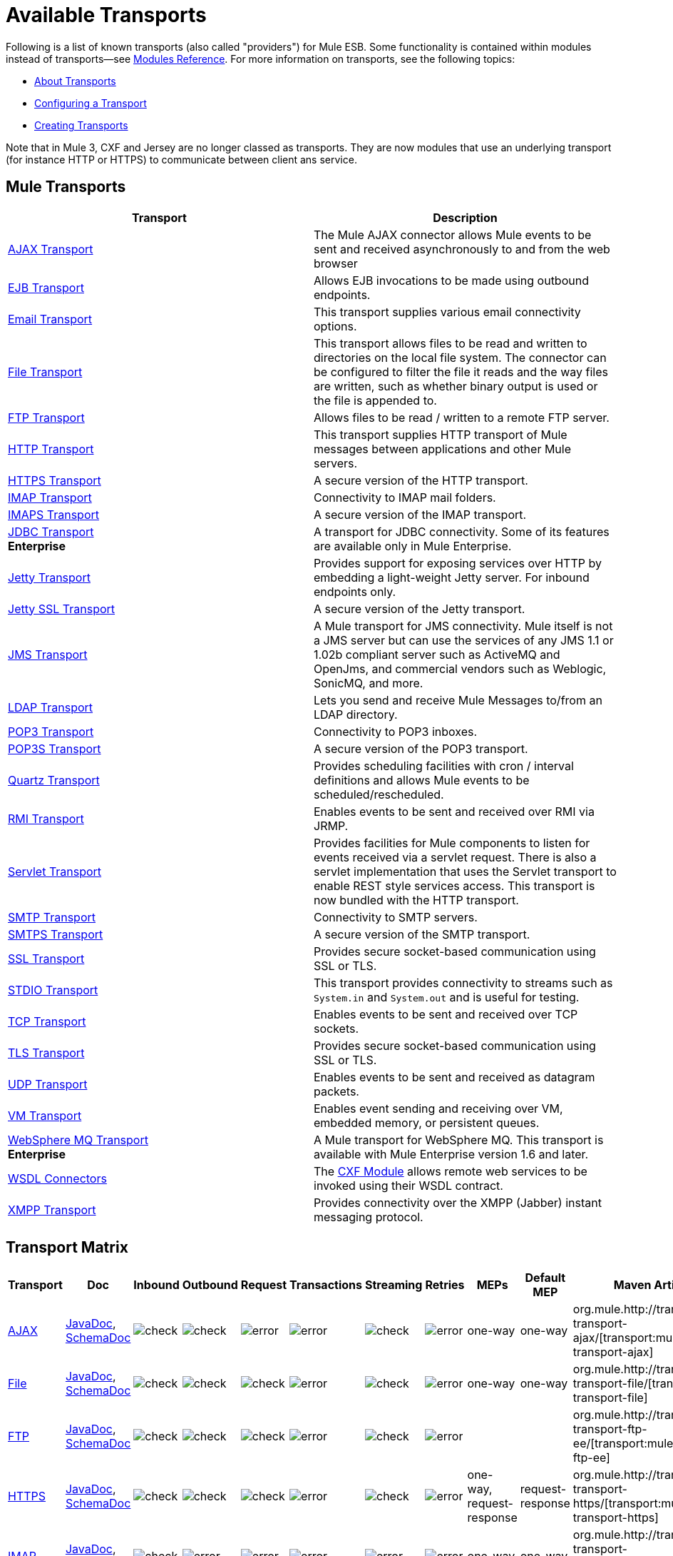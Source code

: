 = Available Transports

Following is a list of known transports (also called "providers") for Mule ESB. Some functionality is contained within modules instead of transports--see link:/mule-user-guide/v/3.6/modules-reference[Modules Reference]. For more information on transports, see the following topics:

* link:/mule-user-guide/v/3.6/connecting-using-transports[About Transports]
* link:/mule-user-guide/v/3.6/configuring-a-transport[Configuring a Transport]
* link:/mule-user-guide/v/3.6/creating-transports[Creating Transports]

Note that in Mule 3, CXF and Jersey are no longer classed as transports. They are now modules that use an underlying transport (for instance HTTP or HTTPS) to communicate between client ans service.

== Mule Transports

[%header,cols="2*"]
|===
|Transport |Description
|link:/mule-user-guide/v/3.6/ajax-transport-reference[AJAX Transport] |The Mule AJAX connector allows Mule events to be sent and received asynchronously to and from the web browser
|link:/mule-user-guide/v/3.6/ejb-transport-reference[EJB Transport] |Allows EJB invocations to be made using outbound endpoints.
|link:/mule-user-guide/v/3.6/email-transport-reference[Email Transport] |This transport supplies various email connectivity options.
|link:/mule-user-guide/v/3.6/file-transport-reference[File Transport] |This transport allows files to be read and written to directories on the local file system. The connector can be configured to filter the file it reads and the way files are written, such as whether binary output is used or the file is appended to.
|link:/mule-user-guide/v/3.6/ftp-transport-reference[FTP Transport] |Allows files to be read / written to a remote FTP server.
|link:/mule-user-guide/v/3.6/http-transport-reference[HTTP Transport] |This transport supplies HTTP transport of Mule messages between applications and other Mule servers.
|link:/mule-user-guide/v/3.6/https-transport-reference[HTTPS Transport] |A secure version of the HTTP transport.
|link:/mule-user-guide/v/3.6/imap-transport-reference[IMAP Transport] |Connectivity to IMAP mail folders.
|link:/mule-user-guide/v/3.6/imap-transport-reference[IMAPS Transport] |A secure version of the IMAP transport.
|link:/mule-user-guide/v/3.6/jdbc-transport-reference[JDBC Transport] +
*Enterprise* |A transport for JDBC connectivity. Some of its features are available only in Mule Enterprise.
|link:/mule-user-guide/v/3.6/jetty-transport-reference[Jetty Transport] |Provides support for exposing services over HTTP by embedding a light-weight Jetty server. For inbound endpoints only.
|link:/mule-user-guide/v/3.6/jetty-ssl-transport[Jetty SSL Transport] |A secure version of the Jetty transport.
|link:/mule-user-guide/v/3.6/jms-transport-reference[JMS Transport] |A Mule transport for JMS connectivity. Mule itself is not a JMS server but can use the services of any JMS 1.1 or 1.02b compliant server such as ActiveMQ and OpenJms, and commercial vendors such as Weblogic, SonicMQ, and more.
|link:https://www.mulesoft.com/exchange#!/ldap-integration-connector[LDAP Transport] |Lets you send and receive Mule Messages to/from an LDAP directory.
|link:/mule-user-guide/v/3.6/pop3-transport-reference[POP3 Transport] |Connectivity to POP3 inboxes.
|link:/mule-user-guide/v/3.6/pop3-transport-reference[POP3S Transport] |A secure version of the POP3 transport.
|link:/mule-user-guide/v/3.6/quartz-transport-reference[Quartz Transport] |Provides scheduling facilities with cron / interval definitions and allows Mule events to be scheduled/rescheduled.
|link:/mule-user-guide/v/3.6/rmi-transport-reference[RMI Transport] |Enables events to be sent and received over RMI via JRMP.
|link:/mule-user-guide/v/3.6/servlet-transport-reference[Servlet Transport] |Provides facilities for Mule components to listen for events received via a servlet request. There is also a servlet implementation that uses the Servlet transport to enable REST style services access. This transport is now bundled with the HTTP transport.
|link:/mule-user-guide/v/3.6/smtp-transport-reference[SMTP Transport] |Connectivity to SMTP servers.
|link:/mule-user-guide/v/3.6/smtp-transport-reference[SMTPS Transport] |A secure version of the SMTP transport.
|link:/mule-user-guide/v/3.6/ssl-and-tls-transports-reference[SSL Transport] |Provides secure socket-based communication using SSL or TLS.
|link:/mule-user-guide/v/3.6/stdio-transport-reference[STDIO Transport] |This transport provides connectivity to streams such as `System.in` and `System.out` and is useful for testing.
|link:/mule-user-guide/v/3.6/tcp-transport-reference[TCP Transport] |Enables events to be sent and received over TCP sockets.
|link:/mule-user-guide/v/3.6/ssl-and-tls-transports-reference[TLS Transport] |Provides secure socket-based communication using SSL or TLS.
|link:/mule-user-guide/v/3.6/udp-transport-reference[UDP Transport] |Enables events to be sent and received as datagram packets.
|link:/mule-user-guide/v/3.6/vm-transport-reference[VM Transport] |Enables event sending and receiving over VM, embedded memory, or persistent queues.
|link:/mule-user-guide/v/3.6/mule-wmq-transport-reference[WebSphere MQ Transport] +
*Enterprise* |A Mule transport for WebSphere MQ. This transport is available with Mule Enterprise version 1.6 and later.
|link:/mule-user-guide/v/3.6/wsdl-connectors[WSDL Connectors] |The link:/mule-user-guide/v/3.6/cxf-module-reference[CXF Module] allows remote web services to be invoked using their WSDL contract.
|link:/mule-user-guide/v/3.6/xmpp-transport-reference[XMPP Transport] |Provides connectivity over the XMPP (Jabber) instant messaging protocol.
|===

== Transport Matrix

[%header%autowidth.spread]
|===
|Transport |Doc |Inbound |Outbound |Request |Transactions |Streaming |Retries |MEPs |Default MEP |Maven Artifact
|link:/mule-user-guide/v/3.6/ajax-connector[AJAX] |http://www.mulesoft.org/docs/site/3.6.0/apidocs/org/mule/transport/ajax/package-summary.html[JavaDoc], link:http://www.mulesoft.org/docs/site/current3/schemadocs/namespaces/http_www_mulesoft_org_schema_mule_ajax/namespace-overview.html[SchemaDoc] |image:check.png[check] |image:check.png[check] |image:error.png[error] |image:error.png[error] |image:check.png[check] |image:error.png[error] |one-way |one-way |org.mule.http://transportmule-transport-ajax/[transport:mule-transport-ajax]

|link:/mule-user-guide/v/3.6/file-connector[File] |http://www.mulesoft.org/docs/site/3.6.0/apidocs/org/mule/transport/file/package-summary.html[JavaDoc], link:http://www.mulesoft.org/docs/site/current3/schemadocs/namespaces/http_www_mulesoft_org_schema_mule_file/namespace-overview.html[SchemaDoc]
|image:check.png[check] |image:check.png[check] |image:check.png[check] |image:error.png[error] |image:check.png[check] |image:error.png[error] |one-way |one-way |org.mule.http://transportmule-transport-file/[transport:mule-transport-file]

|link:/mule-user-guide/v/3.6/ftp-transport-reference[FTP] |http://www.mulesoft.org/docs/site/3.6.0/apidocs/org/mule/transport/ftp-ee/package-summary.html[JavaDoc], link:http://www.mulesoft.org/docs/site/current3/schemadocs/namespaces/http_www_mulesoft_org_schema_mule_ftp-ee/namespace-overview.html[SchemaDoc]
|image:check.png[check] |image:check.png[check] |image:check.png[check] |image:error.png[error] |image:check.png[check] |image:error.png[error] |  |  |org.mule.http://transportmule-transport-ftp-ee/[transport:mule-transport-ftp-ee]

|link:/mule-user-guide/v/3.6/https-transport-reference[HTTPS] |http://www.mulesoft.org/docs/site/3.6.0/apidocs/org/mule/transport/http/package-summary.html[JavaDoc], link:http://www.mulesoft.org/docs/site/current3/schemadocs/namespaces/http_www_mulesoft_org_schema_mule_https/namespace-overview.html[SchemaDoc]
|image:check.png[check] |image:check.png[check] |image:check.png[check] |image:error.png[error] |image:check.png[check] |image:error.png[error] |one-way, request-response |request-response |org.mule.http://transportmule-transport-https/[transport:mule-transport-https]

|link:/mule-user-guide/v/3.6/imap-transport-reference[IMAP] |http://www.mulesoft.org/docs/site/3.6.0/apidocs/org/mule/transport/email/package-summary.html[JavaDoc], link:http://www.mulesoft.org/docs/site/current3/schemadocs/namespaces/http_www_mulesoft_org_schema_mule_imaps/namespace-overview.html[SchemaDoc]
|image:check.png[check] |image:error.png[error] |image:error.png[error] |image:error.png[error] |image:error.png[error] |image:error.png[error] |one-way |one-way |org.mule.http://transportmule-transport-imaps/[transport:mule-transport-imaps]

|link:/mule-user-guide/v/3.6/jdbc-transport-reference[JDBC] |http://www.mulesoft.org/docs/site/3.6.0/apidocs/org/mule/transport/jdbc-ee/package-summary.html[JavaDoc], link:http://www.mulesoft.org/docs/site/current3/schemadocs/namespaces/http_www_mulesoft_org_schema_mule_jdbc-ee/namespace-overview.html[SchemaDoc]
|image:error.png[error] |image:error.png[error] |image:error.png[error] |image:error.png[error] |image:error.png[error] |image:error.png[error] |  |  |org.mule.http://transportmule-transport-jdbc-ee/[transport:mule-transport-jdbc-ee]

|link:/mule-user-guide/v/3.6/jetty-transport-reference[Jetty SSL] |http://www.mulesoft.org/docs/site/3.6.0/apidocs/org/mule/transport/jetty/package-summary.html[JavaDoc], link:http://www.mulesoft.org/docs/site/current3/schemadocs/namespaces/http_www_mulesoft_org_schema_mule_jetty%20ssl/namespace-overview.html[SchemaDoc]
|image:check.png[check] |image:error.png[error] |image:check.png[check] |image:error.png[error] |image:check.png[check] |image:error.png[error] |one-way, request-response |request-response |org.mule.http://transportmule-transport-jetty/[transport:mule-transport-jetty] ssl

|link:/mule-user-guide/v/3.6/multicast-transport-reference[Multicast] |http://www.mulesoft.org/docs/site/3.6.0/apidocs/org/mule/transport/multicast/package-summary.html[JavaDoc], link:http://www.mulesoft.org/docs/site/current3/schemadocs/namespaces/http_www_mulesoft_org_schema_mule_multicast/namespace-overview.html[SchemaDoc]
|image:check.png[check] |image:check.png[check] |image:check.png[check] |image:error.png[error] |image:error.png[error] |image:error.png[error] |one-way, request-response |request-response |org.mule.http://transportmule-transport-multicast/[transport:mule-transport-multicast]

|link:/mule-user-guide/v/3.6/imap-transport-reference[POP3S] |http://www.mulesoft.org/docs/site/3.6.0/apidocs/org/mule/transport/email/package-summary.html[JavaDoc], link:http://www.mulesoft.org/docs/site/current3/schemadocs/namespaces/http_www_mulesoft_org_schema_mule_pop3s/namespace-overview.html[SchemaDoc]
|image:check.png[check] |image:error.png[error] |image:check.png[check] |image:error.png[error] |image:error.png[error] |image:error.png[error] |one-way |one-way |org.mule.http://transportmule-transport-pop3s/[transport:mule-transport-pop3s]

|link:/mule-user-guide/v/3.6/rmi-transport-reference[RMI] |http://www.mulesoft.org/docs/site/3.6.0/apidocs/org/mule/transport/rmi/package-summary.html[JavaDoc], link:http://www.mulesoft.org/docs/site/current3/schemadocs/namespaces/http_www_mulesoft_org_schema_mule_rmi/namespace-overview.html[SchemaDoc]
|image:check.png[check] |image:check.png[check] |image:check.png[check] |image:error.png[error] |image:error.png[error] |image:error.png[error] |one-way, request-response |request-response |org.mule.http://transportmule-transport-rmi/[transport:mule-transport-rmi]

|link:/mule-user-guide/v/3.6/sftp-transport-reference[SFTP] |http://www.mulesoft.org/docs/site/3.6.0/apidocs/org/mule/transport/sftp/package-summary.html[JavaDoc], link:http://www.mulesoft.org/docs/site/current3/schemadocs/namespaces/http_www_mulesoft_org_schema_mule_sftp/namespace-overview.html[SchemaDoc]
|image:check.png[check] |image:check.png[check] |image:check.png[check] |image:error.png[error] |image:check.png[check] |image:error.png[error] |one-way, request-response |one-way |org.mule.http://transportmule-transport-sftp/[transport:mule-transport-sftp]

|link:/mule-user-guide/v/3.6/smtp-transport-reference[SMTP] |http://www.mulesoft.org/docs/site/3.6.0/apidocs/org/mule/transport/email/package-summary.html[JavaDoc], link:http://www.mulesoft.org/docs/site/current3/schemadocs/namespaces/http_www_mulesoft_org_schema_mule_smtps/namespace-overview.html[SchemaDoc]
|image:error.png[error] |image:check.png[check] |image:check.png[check] |image:error.png[error] |image:error.png[error] |image:error.png[error] |one-way |one-way |org.mule.http://transportmule-transport-smtps/[transport:mule-transport-smtps]

|link:/mule-user-guide/v/3.6/stdio-transport-reference[STDIO] |http://www.mulesoft.org/docs/site/3.6.0/apidocs/org/mule/transport/stdio/package-summary.html[JavaDoc], link:http://www.mulesoft.org/docs/site/current3/schemadocs/namespaces/http_www_mulesoft_org_schema_mule_stdio/namespace-overview.html[SchemaDoc]
|image:check.png[check] |image:check.png[check] |image:check.png[check] |image:error.png[error] |image:check.png[check] |image:error.png[error] |one-way |one-way |org.mule.http://transportmule-transport-stdio/[transport:mule-transport-stdio]

|link:/mule-user-guide/v/3.6/tls-configuration[TLS] |http://www.mulesoft.org/docs/site/3.6.0/apidocs/org/mule/transport/ssl/package-summary.html[JavaDoc], link:http://www.mulesoft.org/docs/site/current3/schemadocs/namespaces/http_www_mulesoft_org_schema_mule_tls/namespace-overview.html[SchemaDoc]
|image:check.png[check] |image:check.png[check] |image:check.png[check] |image:error.png[error] |image:check.png[check] |image:error.png[error] |one-way, request-response |request-response |org.mule.http://transportmule-transport-tls/[transport:mule-transport-tls]

|link:/mule-user-guide/v/3.6/vm-transport-reference[VM] |http://www.mulesoft.org/docs/site/3.6.0/apidocs/org/mule/transport/vm/package-summary.html[JavaDoc], link:http://www.mulesoft.org/docs/site/current3/schemadocs/namespaces/http_www_mulesoft_org_schema_mule_vm/namespace-overview.html[SchemaDoc]
|image:check.png[check] |image:check.png[check] |image:check.png[check] |image:check.png[check](XA) |image:check.png[check] |image:error.png[error] |one-way, request-response |one-way |org.mule.http://transportmule-transport-vm/[transport:mule-transport-vm]
|===

 Legend

*Transport* - The name/protocol of the transport +
*Docs* - Links to the JavaDoc and SchemaDoc for the transport +
*Inbound* - Whether the transport can receive inbound events and can be used for an inbound endpoint +
*Outbound* - Whether the transport can produce outbound events and be used with an outbound endpoint +
*Request* - Whether this endpoint can be queried directly with a request call (via MuleClient or the EventContext) +
*Transactions* - Whether transactions are supported by the transport. Transports that support transactions can be configured in either local or distributed two-phase commit (XA) transaction. +
*Streaming* - Whether this transport can process messages that come in on an input stream. This allows for very efficient processing of large data. For more information, see Streaming. +
*Retry* - Whether this transport supports retry policies. Note that all transports can be configured with Retry policies, but only the ones marked here are officially supported by MuleSoft +
*MEPs* - Message Exchange Patterns supported by this transport +
*Default MEP* - The default MEP for endpoints that use this transport that do not explicitly configure a MEP +
*Maven Artifact* - The group name a artifact name for this transport in http://maven.apache.org/[Maven]

== See Also

* link:http://training.mulesoft.com[MuleSoft Training]
* link:https://www.mulesoft.com/webinars[MuleSoft Webinars]
* link:http://blogs.mulesoft.com[MuleSoft Blogs]
* link:http://forums.mulesoft.com[MuleSoft Forums]
